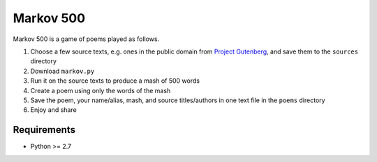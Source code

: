 Markov 500
===========

Markov 500 is a game of poems played as follows.

#. Choose a few source texts, e.g. ones in the public domain from `Project Gutenberg <http://www.gutenberg.org/>`_, and save them to the ``sources`` directory
#. Download ``markov.py``
#. Run it on the source texts to produce a mash of 500 words
#. Create a poem using only the words of the mash
#. Save the poem, your name/alias, mash, and source titles/authors in one text file in the ``poems`` directory
#. Enjoy and share

Requirements
-------------
- Python >= 2.7
